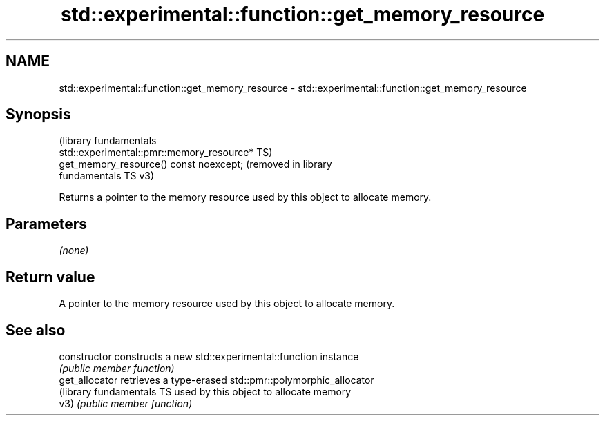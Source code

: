 .TH std::experimental::function::get_memory_resource 3 "2024.06.10" "http://cppreference.com" "C++ Standard Libary"
.SH NAME
std::experimental::function::get_memory_resource \- std::experimental::function::get_memory_resource

.SH Synopsis
                                                                  (library fundamentals
   std::experimental::pmr::memory_resource*                       TS)
   get_memory_resource() const noexcept;                          (removed in library
                                                                  fundamentals TS v3)

   Returns a pointer to the memory resource used by this object to allocate memory.

.SH Parameters

   \fI(none)\fP

.SH Return value

   A pointer to the memory resource used by this object to allocate memory.

.SH See also

   constructor              constructs a new std::experimental::function instance
                            \fI(public member function)\fP
   get_allocator            retrieves a type-erased std::pmr::polymorphic_allocator
   (library fundamentals TS used by this object to allocate memory
   v3)                      \fI(public member function)\fP
